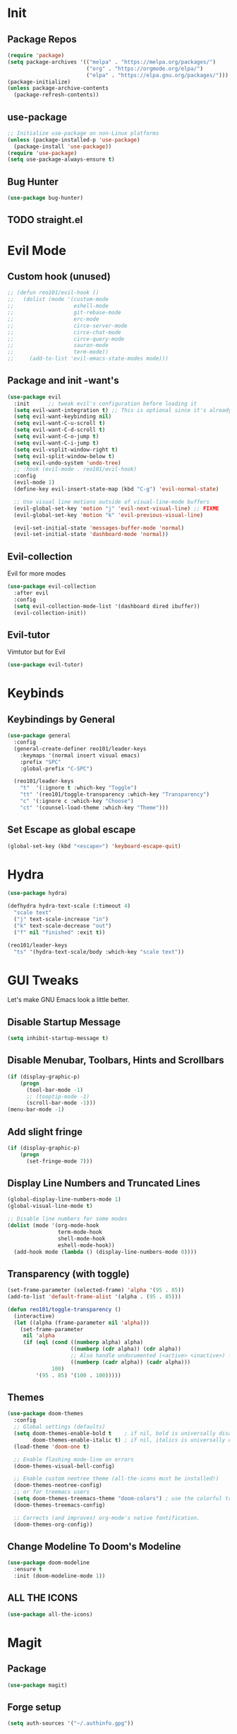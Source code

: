 * Init
** Package Repos

#+BEGIN_SRC emacs-lisp
  (require 'package)
  (setq package-archives '(("melpa" . "https://melpa.org/packages/")
                           ("org" . "https://orgmode.org/elpa/")
                           ("elpa" . "https://elpa.gnu.org/packages/")))
  (package-initialize)
  (unless package-archive-contents
    (package-refresh-contents))
#+END_SRC

** use-package

#+BEGIN_SRC emacs-lisp
  ;; Initialize use-package on non-Linux platforms
  (unless (package-installed-p 'use-package)
    (package-install 'use-package))
  (require 'use-package)
  (setq use-package-always-ensure t)
#+END_SRC

** Bug Hunter

#+BEGIN_SRC emacs-lisp
  (use-package bug-hunter)
#+END_SRC
   
** TODO straight.el
* Evil Mode

** Custom hook (unused)

#+BEGIN_SRC emacs-lisp
  ;; (defun reo101/evil-hook ()
  ;;   (dolist (mode '(custom-mode
  ;;                   eshell-mode
  ;;                   git-rebase-mode
  ;;                   erc-mode
  ;;                   circe-server-mode
  ;;                   circe-chat-mode
  ;;                   circe-query-mode
  ;;                   sauron-mode
  ;;                   term-mode))
  ;;     (add-to-list 'evil-emacs-state-modes mode)))
#+END_SRC

** Package and init -want's

#+BEGIN_SRC emacs-lisp
  (use-package evil
    :init      ;; tweak evil's configuration before loading it
    (setq evil-want-integration t) ;; This is optional since it's already set to t by default.
    (setq evil-want-keybinding nil)
    (setq evil-want-C-u-scroll t)
    (setq evil-want-C-d-scroll t)
    (setq evil-want-C-o-jump t)
    (setq evil-want-C-i-jump t)
    (setq evil-vsplit-window-right t)
    (setq evil-split-window-below t)
    (setq evil-undo-system 'undo-tree)
    ;; :hook (evil-mode . reo101/evil-hook)
    :config
    (evil-mode 1)
    (define-key evil-insert-state-map (kbd "C-g") 'evil-normal-state)

    ;; Use visual line motions outside of visual-line-mode buffers
    (evil-global-set-key 'motion "j" 'evil-next-visual-line) ;; FIXME
    (evil-global-set-key 'motion "k" 'evil-previous-visual-line)

    (evil-set-initial-state 'messages-buffer-mode 'normal)
    (evil-set-initial-state 'dashboard-mode 'normal))
#+END_SRC
  
** Evil-collection
Evil for more modes

#+BEGIN_SRC emacs-lisp
  (use-package evil-collection
    :after evil
    :config
    (setq evil-collection-mode-list '(dashboard dired ibuffer))
    (evil-collection-init))
#+END_SRC

** Evil-tutor 
Vimtutor but for Evil

#+BEGIN_SRC emacs-lisp
  (use-package evil-tutor)
#+END_SRC

* Keybinds
** Keybindings by General

#+BEGIN_SRC emacs-lisp
  (use-package general
    :config
    (general-create-definer reo101/leader-keys
      :keymaps '(normal insert visual emacs)
      :prefix "SPC"
      :global-prefix "C-SPC")

    (reo101/leader-keys
      "t"  '(:ignore t :which-key "Toggle")
      "tt" '(reo101/toggle-transparency :which-key "Transparency")
      "c" '(:ignore c :which-key "Choose")
      "ct" '(counsel-load-theme :which-key "Theme")))
#+END_SRC
    
** Set Escape as *global* escape
   
#+BEGIN_SRC emacs-lisp
  (global-set-key (kbd "<escape>") 'keyboard-escape-quit)
#+END_SRC

* Hydra

#+BEGIN_SRC emacs-lisp
  (use-package hydra)

  (defhydra hydra-text-scale (:timeout 4)
    "scale text"
    ("j" text-scale-increase "in")
    ("k" text-scale-decrease "out")
    ("f" nil "finished" :exit t))

  (reo101/leader-keys
    "ts" '(hydra-text-scale/body :which-key "scale text"))
#+END_SRC

* GUI Tweaks
Let's make GNU Emacs look a little better.

** Disable Startup Message

#+BEGIN_SRC emacs-lisp
  (setq inhibit-startup-message t)
#+END_SRC

** Disable Menubar, Toolbars, Hints and Scrollbars

#+BEGIN_SRC emacs-lisp
  (if (display-graphic-p)
      (progn
        (tool-bar-mode -1)
        ;; (tooptip-mode -1)
        (scroll-bar-mode -1)))
  (menu-bar-mode -1)
#+END_SRC

** Add slight fringe

#+BEGIN_SRC emacs-lisp
  (if (display-graphic-p)
      (progn
        (set-fringe-mode 7)))
#+END_SRC
   
** Display Line Numbers and Truncated Lines

#+BEGIN_SRC emacs-lisp
  (global-display-line-numbers-mode 1)
  (global-visual-line-mode t)

  ;; Disable line numbers for some modes
  (dolist (mode '(org-mode-hook
                  term-mode-hook
                  shell-mode-hook
                  eshell-mode-hook))
    (add-hook mode (lambda () (display-line-numbers-mode 0))))
#+END_SRC

** Transparency (with toggle)

#+BEGIN_SRC emacs-lisp
  (set-frame-parameter (selected-frame) 'alpha '(95 . 85))
  (add-to-list 'default-frame-alist '(alpha . (95 . 85)))

  (defun reo101/toggle-transparency ()
    (interactive)
    (let ((alpha (frame-parameter nil 'alpha)))
      (set-frame-parameter
       nil 'alpha
       (if (eql (cond ((numberp alpha) alpha)
                      ((numberp (cdr alpha)) (cdr alpha))
                      ;; Also handle undocumented (<active> <inactive>) form.
                      ((numberp (cadr alpha)) (cadr alpha)))
                100)
           '(95 . 85) '(100 . 100)))))
#+END_SRC

** Themes

#+begin_src emacs-lisp
  (use-package doom-themes
    :config
    ;; Global settings (defaults)
    (setq doom-themes-enable-bold t    ; if nil, bold is universally disabled
          doom-themes-enable-italic t) ; if nil, italics is universally disabled
    (load-theme 'doom-one t)

    ;; Enable flashing mode-line on errors
    (doom-themes-visual-bell-config)

    ;; Enable custom neotree theme (all-the-icons must be installed!)
    (doom-themes-neotree-config)
    ;; or for treemacs users
    (setq doom-themes-treemacs-theme "doom-colors") ; use the colorful treemacs theme
    (doom-themes-treemacs-config)

    ;; Corrects (and improves) org-mode's native fontification.
    (doom-themes-org-config))
#+end_src

** Change Modeline To Doom's Modeline

#+BEGIN_SRC emacs-lisp
  (use-package doom-modeline
    :ensure t
    :init (doom-modeline-mode 1))
#+END_SRC

** ALL THE ICONS

#+BEGIN_SRC emacs-lisp
  (use-package all-the-icons)
#+END_SRC

* Magit
** Package

#+BEGIN_SRC emacs-lisp
  (use-package magit)
#+END_SRC

** Forge setup

#+BEGIN_SRC emacs-lisp
  (setq auth-sources '("~/.authinfo.gpg"))
#+END_SRC

** Dotfiles wrapper for magit status

#+BEGIN_SRC emacs-lisp
  (setq dotfiles-git-dir (concat "--git-dir=" (expand-file-name "~/dotfiles")))
  (setq dotfiles-work-tree (concat "--work-tree=" (expand-file-name "~")))
  ;; function to start magit on dotfiles
  (defun dotfiles-magit-status ()
    (interactive)
    (add-to-list 'magit-git-global-arguments dotfiles-git-dir)
    (add-to-list 'magit-git-global-arguments dotfiles-work-tree)
    (call-interactively 'magit-status))

  (reo101/leader-keys
    "g"  '(:ignore t :which-key "Git")
    "gd" '(dotfiles-magit-status :which-key "Dotfiles status"))
#+END_SRC

** Dotifiles unwrapper, i.e. normal status

#+BEGIN_SRC emacs-lisp
  ;; wrapper to remove additional args before starting magit
  (defun magit-status-with-removed-dotfiles-args ()
    (interactive)
    (setq magit-git-global-arguments (remove dotfiles-git-dir magit-git-global-arguments))
    (setq magit-git-global-arguments (remove dotfiles-work-tree magit-git-global-arguments))
    (call-interactively 'magit-status))
  ;; redirect global magit hotkey to our wrapper
  (reo101/leader-keys
    "g"  '(:ignore t :which-key "Git")
    "gg" '(magit-status-with-removed-dotfiles-args :which-key "Git status"))
#+END_SRC

** Pretty Magit
*** Definition

#+BEGIN_SRC emacs-lisp
  (require 'dash)

  (defmacro pretty-magit (WORD ICON PROPS &optional NO-PROMPT?)
    "Replace sanitized WORD with ICON, PROPS and by default add to prompts."
    `(prog1
         (add-to-list 'pretty-magit-alist
                      (list (rx bow (group ,WORD (eval (if ,NO-PROMPT? "" ":"))))
                            ,ICON ',PROPS))
       (unless ,NO-PROMPT?
         (add-to-list 'pretty-magit-prompt (concat ,WORD ": ")))))

  (setq pretty-magit-alist nil)
  (setq pretty-magit-prompt nil)
  (pretty-magit "Feature" ? (:foreground "slate gray" :height 1.2))
  (pretty-magit "Add"     ? (:foreground "#375E97" :height 1.2))
  (pretty-magit "Fix"     ? (:foreground "#FB6542" :height 1.2))
  (pretty-magit "Clean"   ? (:foreground "#FFBB00" :height 1.2))
  (pretty-magit "Docs"    ? (:foreground "#3F681C" :height 1.2))
  (pretty-magit "master"  ? (:box t :height 1.2) t)
  (pretty-magit "origin"  ? (:box t :height 1.2) t)

  (defun add-magit-faces ()
    "Add face properties and compose symbols for buffer from pretty-magit."
    (interactive)
    (with-silent-modifications
      (--each pretty-magit-alist
        (-let (((rgx icon props) it))
          (save-excursion
            (goto-char (point-min))
            (while (search-forward-regexp rgx nil t)
              (compose-region
               (match-beginning 1) (match-end 1) icon)
              (when props
                (add-face-text-property
                 (match-beginning 1) (match-end 1) props))))))))

  (advice-add 'magit-status :after 'add-magit-faces)
  (advice-add 'magit-refresh-buffer :after 'add-magit-faces)
#+END_SRC

*** Prompt Hooks

#+BEGIN_SRC emacs-lisp
  (setq use-magit-commit-prompt-p nil)
  (defun use-magit-commit-prompt (&rest args)
    (setq use-magit-commit-prompt-p t))

  (defun magit-commit-prompt ()
    "Magit prompt and insert commit header with faces."
    (interactive)
    (when use-magit-commit-prompt-p
      (setq use-magit-commit-prompt-p nil)
      (insert (ivy-read "Commit Type " pretty-magit-prompt
                        :require-match t :sort t :preselect "Add: "))
      ;; Or if you are using Helm...
      ;; (insert (helm :sources (helm-build-sync-source "Commit Type "
      ;;                          :candidates pretty-magit-prompt)
      ;;               :buffer "*magit cmt prompt*"))
      ;; I haven't tested this but should be simple to get the same behaior
      (add-magit-faces)
      (evil-insert 1)  ; If you use evil
      ))

  (remove-hook 'git-commit-setup-hook 'with-editor-usage-message)
  (add-hook 'git-commit-setup-hook 'magit-commit-prompt)
  (advice-add 'magit-commit :after 'use-magit-commit-prompt)
#+END_SRC
* GPG
** Opening .gpg files
   
#+BEGIN_SRC emacs-lisp
  (require 'epa)
  (epa-file-enable)
  (setq epg-gpg-program "$PREFIX/bin/gpg")
  ;; Don't display graphic prompt in terminal
  (when (not (display-graphic-p))
    (setq epg-gpg-program "$PREFIX/bin/gpg"))
#+END_SRC

* EMOJIS
Emojify is an Emacs extension to display emojis. It can display github style emojis like :smile: or plain ascii ones like :slight_smile:. 

#+BEGIN_SRC emacs-lisp
  (use-package emojify
    :hook (after-init . global-emojify-mode))
#+END_SRC

* Which-key
** WHICH KEY
Which-key is a minor mode for Emacs that displays the key bindings following your currently entered incomplete command (a prefix) in a popup.

=NOTE:= Which-key has an annoying bug that in some fonts and font sizes, the bottom row in which key gets covered up by the modeline.

#+begin_src emacs-lisp
  (use-package which-key
    :init
    (which-key-mode)
    :diminish which-key-mode
    :config
    (setq which-key-side-window-location 'bottom
          which-key-sort-order #'which-key-key-order-alpha
          which-key-sort-uppercase-first nil
          which-key-add-column-padding 1
          which-key-max-display-columns nil
          which-key-min-display-lines 6
          which-key-side-window-slot -10
          which-key-side-window-max-height 0.25
          which-key-idle-delay 0.8
          which-key-max-description-length 25
          which-key-allow-imprecise-window-fit t
          which-key-separator " → " )
    (which-key-mode))
#+end_src
* IVY (COUNSEL/SWIPER)
Ivy, counsel and swiper are a generic completion mechanism for Emacs.  Ivy-rich allows us to add descriptions alongside the commands in M-x.

** Installing Ivy And Basic Setup
#+BEGIN_SRC emacs-lisp
  (use-package counsel
    :after ivy
    :bind (("M-x" . counsel-M-x)
           ("C-x b" . counsel-ibuffer)
           ("C-x C-f" . counsel-find-file)
           :map minibuffer-local-map
           ("C-r" . 'counsel-minibuffer-history))
    :config (counsel-mode))
  (use-package ivy
    :defer 0.1
    :diminish
    :bind (("C-c C-r" . ivy-resume)
           ("C-x B" . ivy-switch-buffer-other-window)
           :map ivy-minibuffer-map
           ("TAB" . ivy-alt-done)
           ("C-l" . ivy-alt-done)
           ("C-j" . ivy-next-line)
           ("C-k" . ivy-previous-line)
           :map ivy-switch-buffer-map
           ("C-k" . ivy-previous-line)
           ("C-l" . ivy-done)
           ("C-d" . ivy-switch-buffer-kill)
           :map ivy-reverse-i-search-map
           ("C-k" . ivy-previous-line)
           ("C-d" . ivy-reverse-i-search-kill))
    :custom
    (setq ivy-count-format "(%d/%d) ")
    (setq ivy-use-virtual-buffers t)
    (setq enable-recursive-minibuffers t)
    :config
    (ivy-mode 1))
  (use-package ivy-rich
    :after ivy
    :custom
    (ivy-virtual-abbreviate 'full
                            ivy-rich-switch-buffer-align-virtual-buffer t
                            ivy-rich-path-style 'abbrev)
    :config
    (ivy-set-display-transformer 'ivy-switch-buffer
                                 'ivy-rich-switch-buffer-transformer)
    (ivy-rich-mode 1)) ;; this gets us descriptions in M-x.
  (use-package swiper
    :after ivy
    :bind (("C-s" . swiper)
           ("C-r" . swiper)))
#+END_SRC

** Helpful

#+BEGIN_SRC emacs-lisp
  (use-package helpful
    :custom
    (counsel-describe-function-function #'helpful-callable)
    (counsel-decribe-variable-function #'helpful-variable)
    :bind
    ([remap describe-function] . counsel-describe-function)
    ([remap describe-command] . helpful-command)
    ([remap describe-variable] . counsel-describe-variable)
    ([remap describe-key] . helpful-key))
#+END_SRC

** Making M-x Great Again!
The following line removes the annoying '^' in things like counsel-M-x and other ivy/counsel prompts.  The default '^' string means that if you type something immediately after this string only completion candidates that begin with what you typed are shown.  Most of the time, I'm searching for a command without knowing what it begins with though.

#+BEGIN_SRC emacs-lisp
  (setq ivy-initial-inputs-alist nil)
#+END_SRC

Smex is a package the makes M-x remember our history.  Now M-x will show our last used commands first.
#+BEGIN_SRC emacs-lisp
  (use-package smex)
  (smex-initialize)
#+END_SRC

* Code TODO
** LSP
* Fluff
** Undo-tree

#+BEGIN_SRC emacs-lisp
  (use-package undo-tree
    :init
    (global-undo-tree-mode)
    :config
    (setq undo-tree-auto-save-history t))
#+END_SRC

** Rainbow Delimiters 

#+BEGIN_SRC emacs-lisp
  (use-package rainbow-delimiters)
#+END_SRC

** Electric

#+BEGIN_SRC emacs-lisp
  (use-package electric-case)
  (use-package electric-cursor)
  (use-package electric-operator)

  (setq electric-pair-inhibit-predicate 'electric-pair-conservative-inhibit)
  (add-hook 'c++-mode-hook
            (lambda ()
              (add-to-list (make-local-variable 'electric-pair-pairs) (cons ?< ?>))))
  (setq electric-pair-pairs '(
                              (?\( . ?\))
                              (?\[ . ?\])
                              (?\{ . ?\})
                              (?\" . ?\")))
  (electric-pair-mode t)
  (use-package electric-spacing)
#+END_SRC

** Beacon-mode

#+BEGIN_SRC emacs-lisp
  (use-package beacon
    :init
    (beacon-mode 1)
    :config
    (setq beacon-color "#336633")
    (setq beacon-size 50)
    (setq beacon-push-mark 35))
#+END_SRC

** Rainbow-mode

#+begin_src emacs-lisp
  (use-package rainbow-mode
    :diminish
    :hook (prog-mode . rainbow-mode))
#+end_src

** Pretty symbols

#+BEGIN_SRC emacs-lisp
  (global-prettify-symbols-mode 1)
  (setq prettify-symbols-unprettify-at-point 'right-edge)
#+END_SRC

* Org-mode

#+BEGIN_SRC emacs-lisp
  (defun reo101/org-mode-setup ()
    (org-indent-mode)
    (visual-line-mode 1))

  (use-package org
    :hook (org-mode . reo101/org-mode-setup)
    :custom
    (org-ellipsis " ▼")
    (org-hide-emphasis-markers t)
    (org-src-window-setup 'current-window))

  ;; (defun reo101/org-mode-visual-fill ()
  ;;  (setq visual-fill-column-width 125
  ;;        visual-fill-column-center-text t)
  ;;  (visual-fill-column-mode 1))
  ;;
  ;; (use-package! visual-fill-column
  ;;   :diminish visual-line-mode
  ;;   :hook (org-mode . reo101/org-mode-visual-fill))

  (defun reo101/org-mode-big-headings ()
    (dolist (face '((org-level-1 . 1.4)
                    (org-level-2 . 1.35)
                    (org-level-3 . 1.30)
                    (org-level-4 . 1.25)
                    (org-level-5 . 1.20)
                    (org-level-6 . 1.15)
                    (org-level-7 . 1.10)
                    (org-level-8 . 1.05)))
      (set-face-attribute (car face) nil ;; :font "Cantarell"
                          :weight 'regular :height (cdr face))))

  (with-eval-after-load 'org-superstar
    (set-face-attribute 'org-superstar-item nil :height 1.2)
    (set-face-attribute 'org-superstar-header-bullet nil :height 1.2)
    (set-face-attribute 'org-superstar-leading nil :height 1.3))
  ;; Set different bullets, with one getting a terminal fallback.
  (setq org-superstar-headline-bullets-list
        '("◉" "○" "●" "○" "●" "○" "●"))
  ;; Stop cycling bullets to emphasize hierarchy of headlines.
  (setq org-superstar-cycle-headline-bullets nil)
  ;; Hide away leading stars on terminal.
  (setq org-superstar-leading-fallback ?\s)

  (defun reo101/org-mode-checkbox-todo ()
    "Switch header TODO state to DONE when all checkboxes are ticked, to TODO otherwise"
    (let ((todo-state (org-get-todo-state)) beg end)
      (unless (not todo-state)
        (save-excursion
          (org-back-to-heading t)
          (setq beg (point))
          (end-of-line)
          (setq end (point))
          (goto-char beg)
          (if (re-search-forward "\\[\\([0-9]*%\\)\\]\\|\\[\\([0-9]*\\)/\\([0-9]*\\)\\]"
                                 end t)
              (if (match-end 1)
                  (if (equal (match-string 1) "100%")
                      (unless (string-equal todo-state "DONE")
                        (org-todo 'done))
                    (unless (string-equal todo-state "TODO")
                      (org-todo 'todo)))
                (if (and (> (match-end 2) (match-beginning 2))
                         (equal (match-string 2) (match-string 3)))
                    (unless (string-equal todo-state "DONE")
                      (org-todo 'done))
                  (unless (string-equal todo-state "TODO")
                    (org-todo 'todo))))))))
    ;;             ^^^^^^^^^ <- 9

    (add-hook 'org-checkbox-statistics-hook 'reo101/org-checkbox-todo)

    (font-lock-add-keywords 'org-mode
                            '(("^ *\\([-]\\) "
                               (0 (prog1 () (compose-region (match-beginning 1)
                                                            (match-end 1) "•"))))))

    (setq-default prettify-symbols-alist '(("#+BEGIN_SRC" . "†")
                                           ("#+END_SRC" . "†")
                                           ("#+begin_src" . "†")
                                           ("#+end_src" . "†")
                                           (">=" . "≥")
                                           ("=>" . "⇨")))

    (setq prettify-symbols-unprettify-at-point 'right-edge)
    (add-hook 'org-mode-hook 'prettify-symbols-mode)

    ;; (map! :leader
    ;;        (:prefix ("t" . "toggle")
    ;;         :desc "Transparency" "t" #'reo101/toggle-transparency))

    (add-hook 'activate-mark-hook 'rainbow-delimiters-mode-disable)
    (add-hook 'deactivate-mark-hook 'rainbow-delimiters-mode-enable)

    (defun reo101/org-mode-show-current-heading-tidily ()
      (interactive)
      "Show next entry, keeping other entries closed."
      (if (save-excursion (end-of-line) (outline-invisible-p))
          (progn (org-show-entry) (show-children))
        (outline-back-to-heading)
        (unless (and (bolp) (org-on-heading-p))
          (org-up-heading-safe)
          (hide-subtree)
          (error "Boundary reached"))
        (org-overview)
        (org-reveal t)
        (org-show-entry)
        (show-children)))

    (use-package highlight-indent-guides
      :commands highlight-indent-guides-mode
      :hook (prog-mode . highlight-indent-guides-mode)
      :config
      (setq highlight-indent-guides-method 'character
            highlight-indent-guides-character ?\»
            highlight-indent-guides-delay 0.01
            highlight-indent-guides-responsive 'top
            highlight-indent-guides-auto-enabled nil)) ;nil

#+END_SRC
